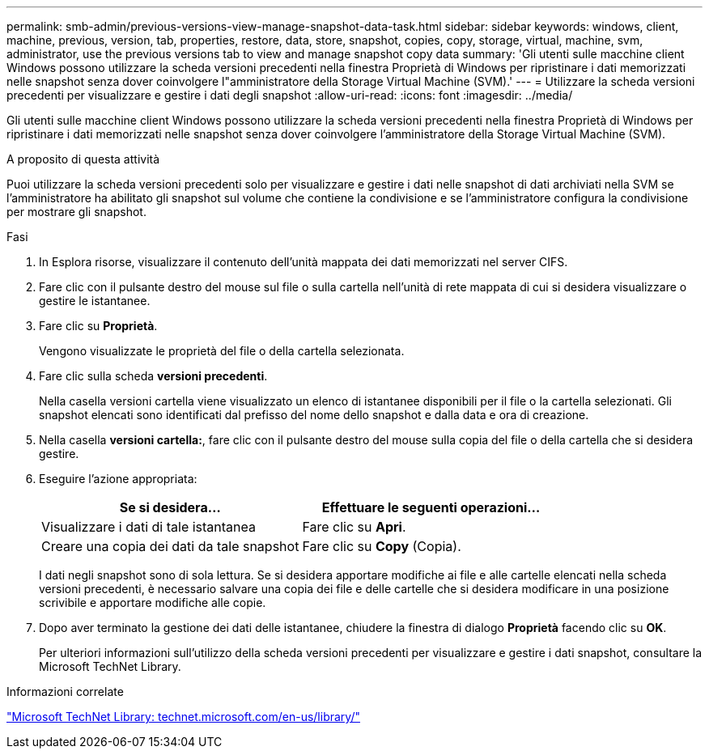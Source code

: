 ---
permalink: smb-admin/previous-versions-view-manage-snapshot-data-task.html 
sidebar: sidebar 
keywords: windows, client, machine, previous, version, tab, properties, restore, data, store, snapshot, copies, copy, storage, virtual, machine, svm, administrator, use the previous versions tab to view and manage snapshot copy data 
summary: 'Gli utenti sulle macchine client Windows possono utilizzare la scheda versioni precedenti nella finestra Proprietà di Windows per ripristinare i dati memorizzati nelle snapshot senza dover coinvolgere l"amministratore della Storage Virtual Machine (SVM).' 
---
= Utilizzare la scheda versioni precedenti per visualizzare e gestire i dati degli snapshot
:allow-uri-read: 
:icons: font
:imagesdir: ../media/


[role="lead"]
Gli utenti sulle macchine client Windows possono utilizzare la scheda versioni precedenti nella finestra Proprietà di Windows per ripristinare i dati memorizzati nelle snapshot senza dover coinvolgere l'amministratore della Storage Virtual Machine (SVM).

.A proposito di questa attività
Puoi utilizzare la scheda versioni precedenti solo per visualizzare e gestire i dati nelle snapshot di dati archiviati nella SVM se l'amministratore ha abilitato gli snapshot sul volume che contiene la condivisione e se l'amministratore configura la condivisione per mostrare gli snapshot.

.Fasi
. In Esplora risorse, visualizzare il contenuto dell'unità mappata dei dati memorizzati nel server CIFS.
. Fare clic con il pulsante destro del mouse sul file o sulla cartella nell'unità di rete mappata di cui si desidera visualizzare o gestire le istantanee.
. Fare clic su *Proprietà*.
+
Vengono visualizzate le proprietà del file o della cartella selezionata.

. Fare clic sulla scheda *versioni precedenti*.
+
Nella casella versioni cartella viene visualizzato un elenco di istantanee disponibili per il file o la cartella selezionati. Gli snapshot elencati sono identificati dal prefisso del nome dello snapshot e dalla data e ora di creazione.

. Nella casella *versioni cartella:*, fare clic con il pulsante destro del mouse sulla copia del file o della cartella che si desidera gestire.
. Eseguire l'azione appropriata:
+
|===
| Se si desidera... | Effettuare le seguenti operazioni... 


 a| 
Visualizzare i dati di tale istantanea
 a| 
Fare clic su *Apri*.



 a| 
Creare una copia dei dati da tale snapshot
 a| 
Fare clic su *Copy* (Copia).

|===
+
I dati negli snapshot sono di sola lettura. Se si desidera apportare modifiche ai file e alle cartelle elencati nella scheda versioni precedenti, è necessario salvare una copia dei file e delle cartelle che si desidera modificare in una posizione scrivibile e apportare modifiche alle copie.

. Dopo aver terminato la gestione dei dati delle istantanee, chiudere la finestra di dialogo *Proprietà* facendo clic su *OK*.
+
Per ulteriori informazioni sull'utilizzo della scheda versioni precedenti per visualizzare e gestire i dati snapshot, consultare la Microsoft TechNet Library.



.Informazioni correlate
http://technet.microsoft.com/en-us/library/["Microsoft TechNet Library: technet.microsoft.com/en-us/library/"]
